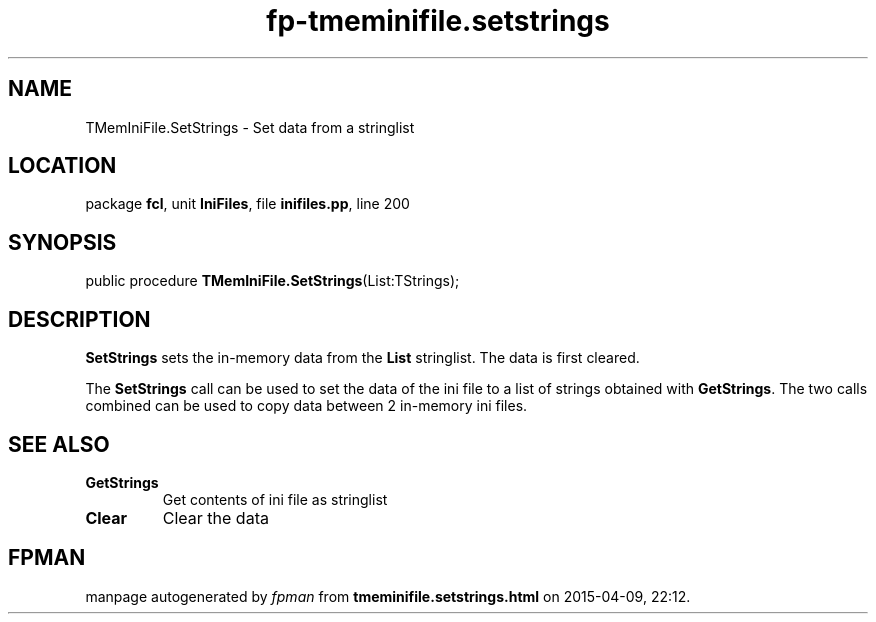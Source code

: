 .\" file autogenerated by fpman
.TH "fp-tmeminifile.setstrings" 3 "2014-03-14" "fpman" "Free Pascal Programmer's Manual"
.SH NAME
TMemIniFile.SetStrings - Set data from a stringlist
.SH LOCATION
package \fBfcl\fR, unit \fBIniFiles\fR, file \fBinifiles.pp\fR, line 200
.SH SYNOPSIS
public procedure \fBTMemIniFile.SetStrings\fR(List:TStrings);
.SH DESCRIPTION
\fBSetStrings\fR sets the in-memory data from the \fBList\fR stringlist. The data is first cleared.

The \fBSetStrings\fR call can be used to set the data of the ini file to a list of strings obtained with \fBGetStrings\fR. The two calls combined can be used to copy data between 2 in-memory ini files.


.SH SEE ALSO
.TP
.B GetStrings
Get contents of ini file as stringlist
.TP
.B Clear
Clear the data

.SH FPMAN
manpage autogenerated by \fIfpman\fR from \fBtmeminifile.setstrings.html\fR on 2015-04-09, 22:12.

